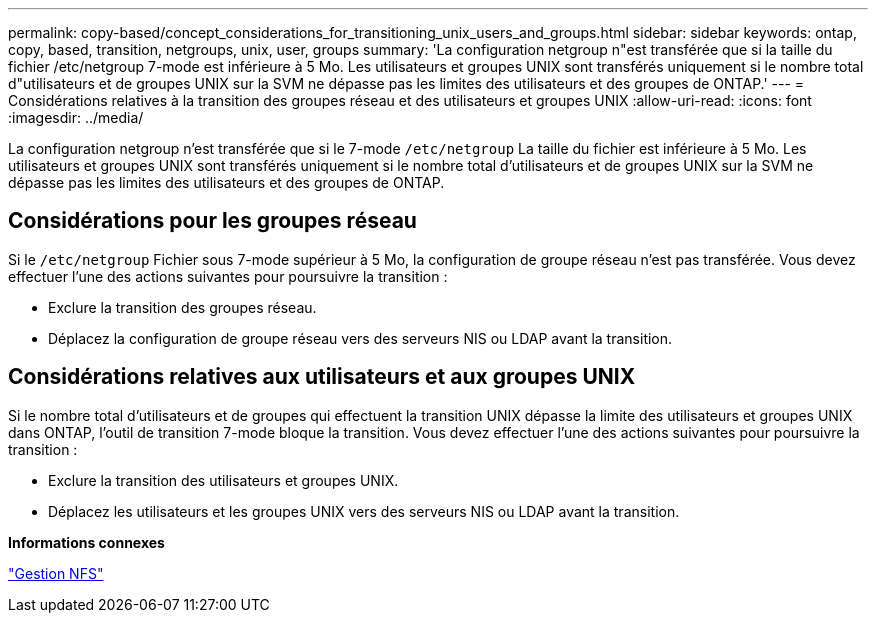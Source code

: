 ---
permalink: copy-based/concept_considerations_for_transitioning_unix_users_and_groups.html 
sidebar: sidebar 
keywords: ontap, copy, based, transition, netgroups, unix, user, groups 
summary: 'La configuration netgroup n"est transférée que si la taille du fichier /etc/netgroup 7-mode est inférieure à 5 Mo. Les utilisateurs et groupes UNIX sont transférés uniquement si le nombre total d"utilisateurs et de groupes UNIX sur la SVM ne dépasse pas les limites des utilisateurs et des groupes de ONTAP.' 
---
= Considérations relatives à la transition des groupes réseau et des utilisateurs et groupes UNIX
:allow-uri-read: 
:icons: font
:imagesdir: ../media/


[role="lead"]
La configuration netgroup n'est transférée que si le 7-mode `/etc/netgroup` La taille du fichier est inférieure à 5 Mo. Les utilisateurs et groupes UNIX sont transférés uniquement si le nombre total d'utilisateurs et de groupes UNIX sur la SVM ne dépasse pas les limites des utilisateurs et des groupes de ONTAP.



== Considérations pour les groupes réseau

Si le `/etc/netgroup` Fichier sous 7-mode supérieur à 5 Mo, la configuration de groupe réseau n'est pas transférée. Vous devez effectuer l'une des actions suivantes pour poursuivre la transition :

* Exclure la transition des groupes réseau.
* Déplacez la configuration de groupe réseau vers des serveurs NIS ou LDAP avant la transition.




== Considérations relatives aux utilisateurs et aux groupes UNIX

Si le nombre total d'utilisateurs et de groupes qui effectuent la transition UNIX dépasse la limite des utilisateurs et groupes UNIX dans ONTAP, l'outil de transition 7-mode bloque la transition. Vous devez effectuer l'une des actions suivantes pour poursuivre la transition :

* Exclure la transition des utilisateurs et groupes UNIX.
* Déplacez les utilisateurs et les groupes UNIX vers des serveurs NIS ou LDAP avant la transition.


*Informations connexes*

https://docs.netapp.com/ontap-9/topic/com.netapp.doc.cdot-famg-nfs/home.html["Gestion NFS"]
